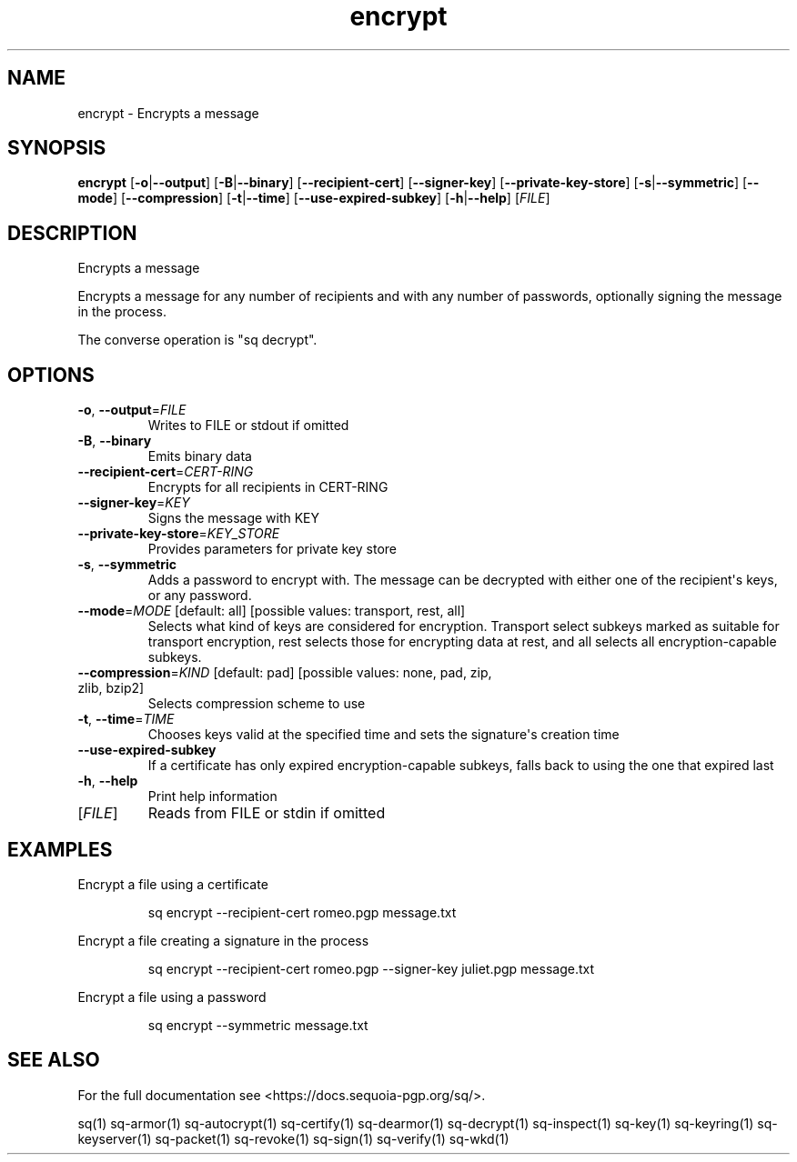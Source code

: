 .ie \n(.g .ds Aq \(aq
.el .ds Aq '
.TH encrypt 1 "July 2022" "sq 0.26.0" "Sequoia Manual"
.SH NAME
encrypt \- Encrypts a message
.SH SYNOPSIS
\fBencrypt\fR [\fB\-o\fR|\fB\-\-output\fR] [\fB\-B\fR|\fB\-\-binary\fR] [\fB\-\-recipient\-cert\fR] [\fB\-\-signer\-key\fR] [\fB\-\-private\-key\-store\fR] [\fB\-s\fR|\fB\-\-symmetric\fR] [\fB\-\-mode\fR] [\fB\-\-compression\fR] [\fB\-t\fR|\fB\-\-time\fR] [\fB\-\-use\-expired\-subkey\fR] [\fB\-h\fR|\fB\-\-help\fR] [\fIFILE\fR] 
.SH DESCRIPTION
Encrypts a message
.PP
Encrypts a message for any number of recipients and with any number of
passwords, optionally signing the message in the process.
.PP
The converse operation is "sq decrypt".
.SH OPTIONS
.TP
\fB\-o\fR, \fB\-\-output\fR=\fIFILE\fR
Writes to FILE or stdout if omitted
.TP
\fB\-B\fR, \fB\-\-binary\fR
Emits binary data
.TP
\fB\-\-recipient\-cert\fR=\fICERT\-RING\fR
Encrypts for all recipients in CERT\-RING
.TP
\fB\-\-signer\-key\fR=\fIKEY\fR
Signs the message with KEY
.TP
\fB\-\-private\-key\-store\fR=\fIKEY_STORE\fR
Provides parameters for private key store
.TP
\fB\-s\fR, \fB\-\-symmetric\fR
Adds a password to encrypt with.  The message can be decrypted with either one of the recipient\*(Aqs keys, or any password.
.TP
\fB\-\-mode\fR=\fIMODE\fR [default: all] [possible values: transport, rest, all]
Selects what kind of keys are considered for encryption.  Transport select subkeys marked as suitable for transport encryption, rest selects those for encrypting data at rest, and all selects all encryption\-capable subkeys.
.TP
\fB\-\-compression\fR=\fIKIND\fR [default: pad] [possible values: none, pad, zip, zlib, bzip2]
Selects compression scheme to use
.TP
\fB\-t\fR, \fB\-\-time\fR=\fITIME\fR
Chooses keys valid at the specified time and sets the signature\*(Aqs creation time
.TP
\fB\-\-use\-expired\-subkey\fR
If a certificate has only expired encryption\-capable subkeys, falls back to using the one that expired last
.TP
\fB\-h\fR, \fB\-\-help\fR
Print help information
.TP
[\fIFILE\fR]
Reads from FILE or stdin if omitted
.SH EXAMPLES
 Encrypt a file using a certificate
.PP
.nf
.RS
 sq encrypt \-\-recipient\-cert romeo.pgp message.txt
.RE
.fi
.PP
 Encrypt a file creating a signature in the process
.PP
.nf
.RS
 sq encrypt \-\-recipient\-cert romeo.pgp \-\-signer\-key juliet.pgp message.txt
.RE
.fi
.PP
 Encrypt a file using a password
.PP
.nf
.RS
 sq encrypt \-\-symmetric message.txt
.RE
.fi
.SH "SEE ALSO"
For the full documentation see <https://docs.sequoia\-pgp.org/sq/>.
.PP
sq(1)
sq\-armor(1)
sq\-autocrypt(1)
sq\-certify(1)
sq\-dearmor(1)
sq\-decrypt(1)
sq\-inspect(1)
sq\-key(1)
sq\-keyring(1)
sq\-keyserver(1)
sq\-packet(1)
sq\-revoke(1)
sq\-sign(1)
sq\-verify(1)
sq\-wkd(1)
